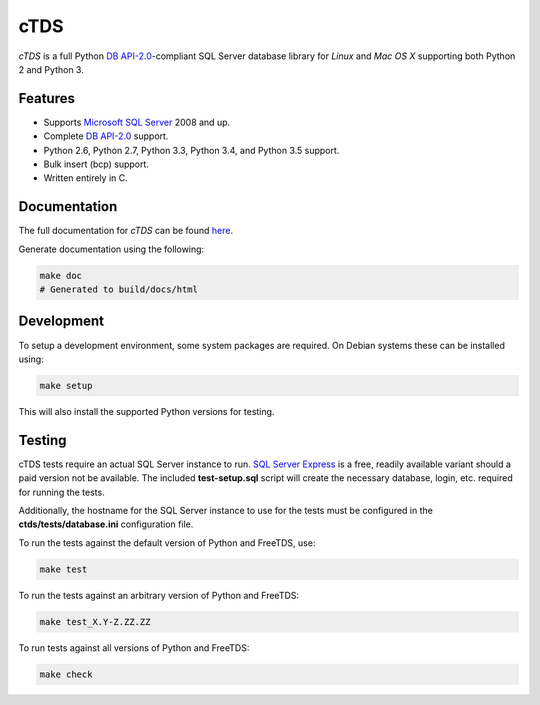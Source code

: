 cTDS
====

.. include-documentation-begin-marker

.. image:: https://travis-ci.org/zillow/ctds.svg?branch=master
        :target: https://travis-ci.org/zillow/ctds

.. image:: http://img.shields.io/pypi/dm/ctds.svg
        :target: https://pypi.python.org/pypi/ctds/

.. image:: http://img.shields.io/pypi/v/ctds.svg
        :target: https://pypi.python.org/pypi/ctds/

`cTDS` is a full Python `DB API-2.0 <https://www.python.org/dev/peps/pep-0249>`_-compliant
SQL Server database library for `Linux` and `Mac OS X` supporting both Python 2
and Python 3.

Features
--------

* Supports `Microsoft SQL Server <http://www.microsoft.com/sqlserver/>`_ 2008 and up.
* Complete `DB API-2.0 <https://www.python.org/dev/peps/pep-0249>`_ support.
* Python 2.6, Python 2.7, Python 3.3, Python 3.4, and Python 3.5 support.
* Bulk insert (bcp) support.
* Written entirely in C.

.. include-documentation-end-marker


Documentation
-------------

The full documentation for `cTDS` can be found
`here <http://pythonhosted.org/ctds/>`_.

Generate documentation using the following:

.. code-block::

    make doc
    # Generated to build/docs/html


Development
-----------

To setup a development environment, some system packages are required. On Debian
systems these can be installed using:

.. code-block::

    make setup


This will also install the supported Python versions for testing.

Testing
-------

cTDS tests require an actual SQL Server instance to run. `SQL Server Express`_
is a free, readily available variant should a paid version not be available. The
included **test-setup.sql** script will create the necessary database, login,
etc. required for running the tests.

.. _`SQL Server Express`: https://www.microsoft.com/en-us/server-cloud/products/sql-server-editions/sql-server-express.aspx

Additionally, the hostname for the SQL Server instance to use for the tests must
be configured in the **ctds/tests/database.ini** configuration file.

To run the tests against the default version of Python and FreeTDS, use:

.. code-block::

    make test


To run the tests against an arbitrary version of Python and FreeTDS:

.. code-block::

    make test_X.Y-Z.ZZ.ZZ


To run tests against all versions of Python and FreeTDS:

.. code-block::

    make check
